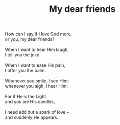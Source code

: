 :PROPERTIES:
:ID:       CE1DDC26-609E-4814-84CD-0800E088988F
:SLUG:     my-dear-friends
:LOCATION: 7373 N. 71st Place, Paradise Valley, Arizona
:END:
#+filetags: :poetry:
#+title: My dear friends

#+BEGIN_VERSE
How can I say if I love God more,
or you, my dear friends?

When I want to hear Him laugh,
I tell you the joke.

When I want to ease His pain,
I offer you the balm.

Whenever you smile, I see Him;
whenever you sigh, I hear Him:

For if He is the Light
and you are His candles,

I need add but a spark of love --
and suddenly He appears.
#+END_VERSE
